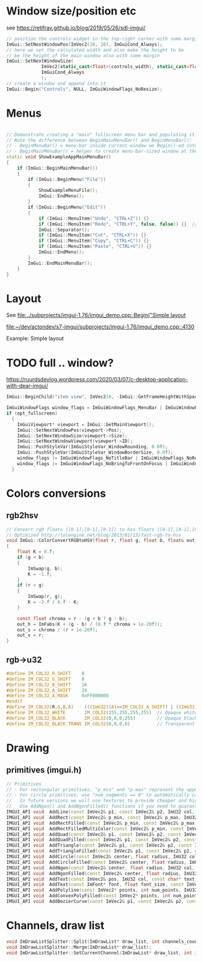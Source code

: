 * Window size/position etc
  see https://retifrav.github.io/blog/2019/05/26/sdl-imgui/
  #+BEGIN_SRC cpp
// position the controls widget in the top-right corner with some margin
ImGui::SetNextWindowPos(ImVec2(10, 10), ImGuiCond_Always);
// here we set the calculated width and also make the height to be
// be the height of the main window also with some margin
ImGui::SetNextWindowSize(
			 ImVec2(static_cast<float>(controls_width), static_cast<float>(sdl_height - 20)),
			 ImGuiCond_Always
			 );
// create a window and append into it
ImGui::Begin("Controls", NULL, ImGuiWindowFlags_NoResize);
  #+END_SRC
* Menus
  #+BEGIN_SRC cpp

// Demonstrate creating a "main" fullscreen menu bar and populating it.
// Note the difference between BeginMainMenuBar() and BeginMenuBar():
// - BeginMenuBar() = menu-bar inside current window we Begin()-ed into (the window needs the ImGuiWindowFlags_MenuBar flag)
// - BeginMainMenuBar() = helper to create menu-bar-sized window at the top of the main viewport + call BeginMenuBar() into it.
static void ShowExampleAppMainMenuBar()
{
    if (ImGui::BeginMainMenuBar())
    {
        if (ImGui::BeginMenu("File"))
        {
            ShowExampleMenuFile();
            ImGui::EndMenu();
        }
        if (ImGui::BeginMenu("Edit"))
        {
            if (ImGui::MenuItem("Undo", "CTRL+Z")) {}
            if (ImGui::MenuItem("Redo", "CTRL+Y", false, false)) {}  // Disabled item
            ImGui::Separator();
            if (ImGui::MenuItem("Cut", "CTRL+X")) {}
            if (ImGui::MenuItem("Copy", "CTRL+C")) {}
            if (ImGui::MenuItem("Paste", "CTRL+V")) {}
            ImGui::EndMenu();
        }
        ImGui::EndMainMenuBar();
    }
}
  #+END_SRC
* Layout
  See [[file:../subprojects/imgui-1.76/imgui_demo.cpp::Begin("Simple layout]]

  [[file:~/dev/actondev/s7-imgui/subprojects/imgui-1.76/imgui_demo.cpp::4130]]
  
  Example: Simple layout
* TODO full .. window?
  https://ruurdsdevlog.wordpress.com/2020/03/07/c-desktop-application-with-dear-imgui/
  #+BEGIN_SRC cpp
ImGui::BeginChild("item view", ImVec2(0, -ImGui::GetFrameHeightWithSpacing())); // Leave room for 1 line below us
  #+END_SRC

  #+BEGIN_SRC cpp
ImGuiWindowFlags window_flags = ImGuiWindowFlags_MenuBar | ImGuiWindowFlags_NoDocking;
if (opt_fullscreen)
  {
    ImGuiViewport* viewport = ImGui::GetMainViewport();
    ImGui::SetNextWindowPos(viewport->Pos);
    ImGui::SetNextWindowSize(viewport->Size);
    ImGui::SetNextWindowViewport(viewport->ID);
    ImGui::PushStyleVar(ImGuiStyleVar_WindowRounding, 0.0f);
    ImGui::PushStyleVar(ImGuiStyleVar_WindowBorderSize, 0.0f);
    window_flags |= ImGuiWindowFlags_NoTitleBar | ImGuiWindowFlags_NoResize | ImGuiWindowFlags_NoMove;
    window_flags |= ImGuiWindowFlags_NoBringToFrontOnFocus | ImGuiWindowFlags_NoNavFocus;
  }  
  #+END_SRC
* Colors conversions
** rgb2hsv
   #+BEGIN_SRC c
// Convert rgb floats ([0-1],[0-1],[0-1]) to hsv floats ([0-1],[0-1],[0-1]), from Foley & van Dam p592
// Optimized http://lolengine.net/blog/2013/01/13/fast-rgb-to-hsv
void ImGui::ColorConvertRGBtoHSV(float r, float g, float b, float& out_h, float& out_s, float& out_v)
{
    float K = 0.f;
    if (g < b)
    {
        ImSwap(g, b);
        K = -1.f;
    }
    if (r < g)
    {
        ImSwap(r, g);
        K = -2.f / 6.f - K;
    }

    const float chroma = r - (g < b ? g : b);
    out_h = ImFabs(K + (g - b) / (6.f * chroma + 1e-20f));
    out_s = chroma / (r + 1e-20f);
    out_v = r;
}  
   #+END_SRC
** rgb->u32
   #+BEGIN_SRC c
#define IM_COL32_R_SHIFT    0
#define IM_COL32_G_SHIFT    8
#define IM_COL32_B_SHIFT    16
#define IM_COL32_A_SHIFT    24
#define IM_COL32_A_MASK     0xFF000000
#endif
#define IM_COL32(R,G,B,A)    (((ImU32)(A)<<IM_COL32_A_SHIFT) | ((ImU32)(B)<<IM_COL32_B_SHIFT) | ((ImU32)(G)<<IM_COL32_G_SHIFT) | ((ImU32)(R)<<IM_COL32_R_SHIFT))
#define IM_COL32_WHITE       IM_COL32(255,255,255,255)  // Opaque white = 0xFFFFFFFF
#define IM_COL32_BLACK       IM_COL32(0,0,0,255)        // Opaque black
#define IM_COL32_BLACK_TRANS IM_COL32(0,0,0,0)          // Transparent black = 0x00000000
   #+END_SRC
* Drawing
** primitives (imgui.h)
   #+BEGIN_SRC cpp
    // Primitives
    // - For rectangular primitives, "p_min" and "p_max" represent the upper-left and lower-right corners.
    // - For circle primitives, use "num_segments == 0" to automatically calculate tessellation (preferred).
    //   In future versions we will use textures to provide cheaper and higher-quality circles.
    //   Use AddNgon() and AddNgonFilled() functions if you need to guaranteed a specific number of sides.
    IMGUI_API void  AddLine(const ImVec2& p1, const ImVec2& p2, ImU32 col, float thickness = 1.0f);
    IMGUI_API void  AddRect(const ImVec2& p_min, const ImVec2& p_max, ImU32 col, float rounding = 0.0f, ImDrawCornerFlags rounding_corners = ImDrawCornerFlags_All, float thickness = 1.0f);   // a: upper-left, b: lower-right (== upper-left + size), rounding_corners_flags: 4 bits corresponding to which corner to round
    IMGUI_API void  AddRectFilled(const ImVec2& p_min, const ImVec2& p_max, ImU32 col, float rounding = 0.0f, ImDrawCornerFlags rounding_corners = ImDrawCornerFlags_All);                     // a: upper-left, b: lower-right (== upper-left + size)
    IMGUI_API void  AddRectFilledMultiColor(const ImVec2& p_min, const ImVec2& p_max, ImU32 col_upr_left, ImU32 col_upr_right, ImU32 col_bot_right, ImU32 col_bot_left);
    IMGUI_API void  AddQuad(const ImVec2& p1, const ImVec2& p2, const ImVec2& p3, const ImVec2& p4, ImU32 col, float thickness = 1.0f);
    IMGUI_API void  AddQuadFilled(const ImVec2& p1, const ImVec2& p2, const ImVec2& p3, const ImVec2& p4, ImU32 col);
    IMGUI_API void  AddTriangle(const ImVec2& p1, const ImVec2& p2, const ImVec2& p3, ImU32 col, float thickness = 1.0f);
    IMGUI_API void  AddTriangleFilled(const ImVec2& p1, const ImVec2& p2, const ImVec2& p3, ImU32 col);
    IMGUI_API void  AddCircle(const ImVec2& center, float radius, ImU32 col, int num_segments = 12, float thickness = 1.0f);
    IMGUI_API void  AddCircleFilled(const ImVec2& center, float radius, ImU32 col, int num_segments = 12);
    IMGUI_API void  AddNgon(const ImVec2& center, float radius, ImU32 col, int num_segments, float thickness = 1.0f);
    IMGUI_API void  AddNgonFilled(const ImVec2& center, float radius, ImU32 col, int num_segments);
    IMGUI_API void  AddText(const ImVec2& pos, ImU32 col, const char* text_begin, const char* text_end = NULL);
    IMGUI_API void  AddText(const ImFont* font, float font_size, const ImVec2& pos, ImU32 col, const char* text_begin, const char* text_end = NULL, float wrap_width = 0.0f, const ImVec4* cpu_fine_clip_rect = NULL);
    IMGUI_API void  AddPolyline(const ImVec2* points, int num_points, ImU32 col, bool closed, float thickness);
    IMGUI_API void  AddConvexPolyFilled(const ImVec2* points, int num_points, ImU32 col); // Note: Anti-aliased filling requires points to be in clockwise order.
    IMGUI_API void  AddBezierCurve(const ImVec2& p1, const ImVec2& p2, const ImVec2& p3, const ImVec2& p4, ImU32 col, float thickness, int num_segments = 0);
   
   #+END_SRC
* Channels, draw list
  #+BEGIN_SRC cpp
void ImDrawListSplitter::Split(ImDrawList* draw_list, int channels_count);
void ImDrawListSplitter::Merge(ImDrawList* draw_list);
void ImDrawListSplitter::SetCurrentChannel(ImDrawList* draw_list, int idx);
  #+END_SRC
